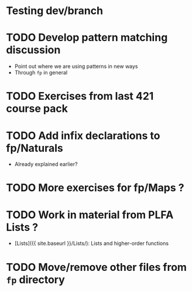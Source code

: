 * Testing dev/branch

* TODO Develop pattern matching discussion
  - Point out where we are using patterns in new ways
  - Through =fp= in general

* TODO Exercises from last 421 course pack

* TODO Add infix declarations to fp/Naturals
  - Already explained earlier?

* TODO More exercises for fp/Maps ?

* TODO Work in material from PLFA Lists ?
  - [Lists]({{ site.baseurl }}/Lists/): Lists and higher-order functions

* TODO Move/remove other files from =fp= directory
